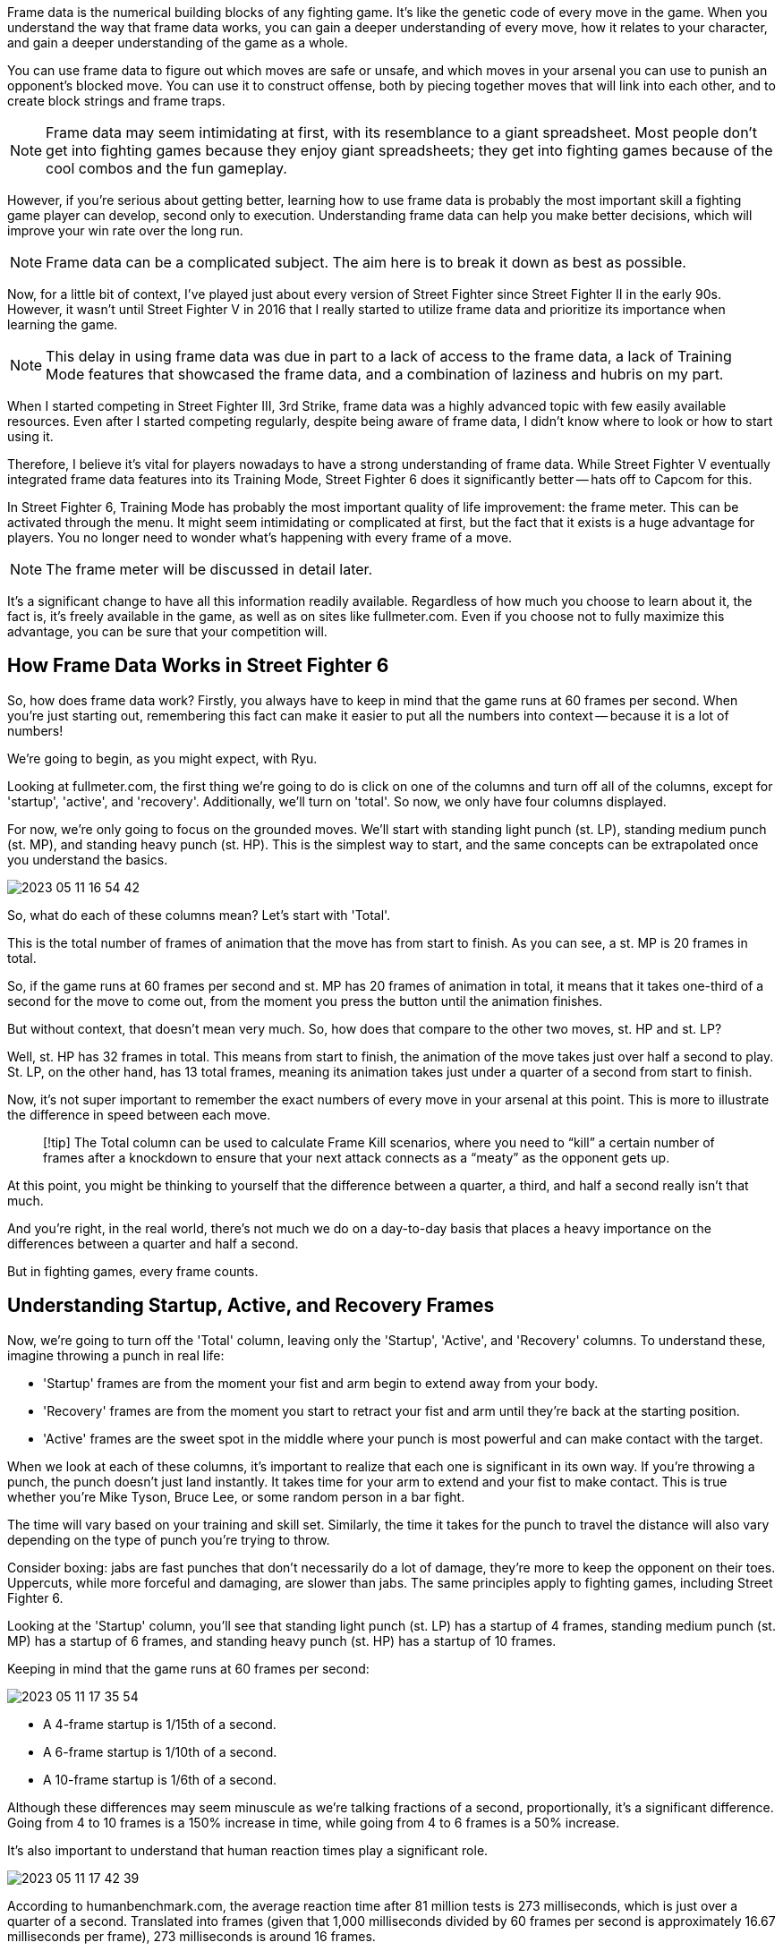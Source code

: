 :created: 2023-05-20 04:29 PM
:imagesdir: images
:updated: 2023-05-20 04:29 PM

Frame data is the numerical building blocks of any fighting game. It's like the genetic code of every move in the game. When you understand the way that frame data works, you can gain a deeper understanding of every move, how it relates to your character, and gain a deeper understanding of the game as a whole.

You can use frame data to figure out which moves are safe or unsafe, and which moves in your arsenal you can use to punish an opponent's blocked move. You can use it to construct offense, both by piecing together moves that will link into each other, and to create block strings and frame traps.

NOTE: Frame data may seem intimidating at first, with its resemblance to a giant spreadsheet. Most people don't get into fighting games because they enjoy giant spreadsheets; they get into fighting games because of the cool combos and the fun gameplay.

However, if you're serious about getting better, learning how to use frame data is probably the most important skill a fighting game player can develop, second only to execution. Understanding frame data can help you make better decisions, which will improve your win rate over the long run.

NOTE: Frame data can be a complicated subject. The aim here is to break it down as best as possible.

Now, for a little bit of context, I've played just about every version of Street Fighter since Street Fighter II in the early 90s. However, it wasn't until Street Fighter V in 2016 that I really started to utilize frame data and prioritize its importance when learning the game.

NOTE: This delay in using frame data was due in part to a lack of access to the frame data, a lack of Training Mode features that showcased the frame data, and a combination of laziness and hubris on my part.

When I started competing in Street Fighter III, 3rd Strike, frame data was a highly advanced topic with few easily available resources. Even after I started competing regularly, despite being aware of frame data, I didn't know where to look or how to start using it.

Therefore, I believe it's vital for players nowadays to have a strong understanding of frame data. While Street Fighter V eventually integrated frame data features into its Training Mode, Street Fighter 6 does it significantly better -- hats off to Capcom for this.

In Street Fighter 6, Training Mode has probably the most important quality of life improvement: the frame meter. This can be activated through the menu. It might seem intimidating or complicated at first, but the fact that it exists is a huge advantage for players. You no longer need to wonder what's happening with every frame of a move.

NOTE: The frame meter will be discussed in detail later.

It's a significant change to have all this information readily available. Regardless of how much you choose to learn about it, the fact is, it's freely available in the game, as well as on sites like fullmeter.com. Even if you choose not to fully maximize this advantage, you can be sure that your competition will.

== How Frame Data Works in Street Fighter 6

So, how does frame data work? Firstly, you always have to keep in mind that the game runs at 60 frames per second. When you're just starting out, remembering this fact can make it easier to put all the numbers into context -- because it is a lot of numbers!

We're going to begin, as you might expect, with Ryu.

Looking at fullmeter.com, the first thing we're going to do is click on one of the columns and turn off all of the columns, except for 'startup', 'active', and 'recovery'. Additionally, we'll turn on 'total'. So now, we only have four columns displayed.

For now, we're only going to focus on the grounded moves. We'll start with standing light punch (st. LP), standing medium punch (st. MP), and standing heavy punch (st. HP). This is the simplest way to start, and the same concepts can be extrapolated once you understand the basics.

image::2023-05-11-16-54-42.png[]

So, what do each of these columns mean? Let's start with 'Total'.

This is the total number of frames of animation that the move has from start to finish. As you can see, a st. MP is 20 frames in total.

So, if the game runs at 60 frames per second and st. MP has 20 frames of animation in total, it means that it takes one-third of a second for the move to come out, from the moment you press the button until the animation finishes.

But without context, that doesn't mean very much. So, how does that compare to the other two moves, st. HP and st. LP?

Well, st. HP has 32 frames in total. This means from start to finish, the animation of the move takes just over half a second to play. St. LP, on the other hand, has 13 total frames, meaning its animation takes just under a quarter of a second from start to finish.

Now, it's not super important to remember the exact numbers of every move in your arsenal at this point. This is more to illustrate the difference in speed between each move.

____
[!tip] The Total column can be used to calculate Frame Kill scenarios, where you need to "`kill`" a certain number of frames after a knockdown to ensure that your next attack connects as a "`meaty`" as the opponent gets up.
____

At this point, you might be thinking to yourself that the difference between a quarter, a third, and half a second really isn't that much.

And you're right, in the real world, there's not much we do on a day-to-day basis that places a heavy importance on the differences between a quarter and half a second.

But in fighting games, every frame counts.

== Understanding Startup, Active, and Recovery Frames

Now, we're going to turn off the 'Total' column, leaving only the 'Startup', 'Active', and 'Recovery' columns. To understand these, imagine throwing a punch in real life:

* 'Startup' frames are from the moment your fist and arm begin to extend away from your body.
* 'Recovery' frames are from the moment you start to retract your fist and arm until they're back at the starting position.
* 'Active' frames are the sweet spot in the middle where your punch is most powerful and can make contact with the target.

When we look at each of these columns, it's important to realize that each one is significant in its own way. If you're throwing a punch, the punch doesn't just land instantly. It takes time for your arm to extend and your fist to make contact. This is true whether you're Mike Tyson, Bruce Lee, or some random person in a bar fight.

The time will vary based on your training and skill set. Similarly, the time it takes for the punch to travel the distance will also vary depending on the type of punch you're trying to throw.

Consider boxing: jabs are fast punches that don't necessarily do a lot of damage, they're more to keep the opponent on their toes. Uppercuts, while more forceful and damaging, are slower than jabs. The same principles apply to fighting games, including Street Fighter 6.

Looking at the 'Startup' column, you'll see that standing light punch (st. LP) has a startup of 4 frames, standing medium punch (st. MP) has a startup of 6 frames, and standing heavy punch (st. HP) has a startup of 10 frames.

Keeping in mind that the game runs at 60 frames per second:

image::2023-05-11-17-35-54.png[]

* A 4-frame startup is 1/15th of a second.
* A 6-frame startup is 1/10th of a second.
* A 10-frame startup is 1/6th of a second.

Although these differences may seem minuscule as we're talking fractions of a second, proportionally, it's a significant difference. Going from 4 to 10 frames is a 150% increase in time, while going from 4 to 6 frames is a 50% increase.

It's also important to understand that human reaction times play a significant role.

image::2023-05-11-17-42-39.png[]

According to humanbenchmark.com, the average reaction time after 81 million tests is 273 milliseconds, which is just over a quarter of a second. Translated into frames (given that 1,000 milliseconds divided by 60 frames per second is approximately 16.67 milliseconds per frame), 273 milliseconds is around 16 frames.

This is crucial to remember when understanding frame data.

For instance, the total number of frames for st. LP is 13 frames, three frames faster than the average human reaction time, which means you won't be able to react to it in time.

Similarly, st. MP, which is 20 frames total, is also probably not something you're going to be able to react to if you weren't already blocking.

You might be thinking that you have better reaction times than the average Joe and that you can react in less time, maybe 12 or 14 frames instead of 16.

Therefore, you should be able to react to a 20 frame move, right?

Wrong.

You have to look at the Startup frames for the st. MP to determine whether you would be able to block on reaction.  6 frames is way too fast to be able to react.

So although, you might be able to whiff punish a st. MP under optimal conditions because it's 20 frames total, you're not going to be able to block on reaction.

== Blocking Overheads

image:2023-05-11-19-04-52.png[]
Ryu's Overhead (F+MP), on the other hand, is a move that you can block on reaction.

Because its Startup is 20 frames, if you had an average reaction time of 16 frames, you would theoretically be able to block on reaction with enough practice.

However, when you factor in the inherent input lag in your controller, monitor,  console/PC, and the time it takes for packets to travel across the internet, you start to understand why serious players will spend the time and money it takes to reduce input lag as much as possible.

== Startup Frames In-Depth

With a better understanding of what we can react to and what we can't, let's delve deeper into the startup frames.

image::2023-05-11-17-00-03.png[]

Ryu's standing light punch, for instance, has a startup of four frames. Reviewing all of his grounded normals, you'll find that none have a startup faster than four frames, including his crouching light punch.

This is one of the significant changes in Street Fighter 6's game engine compared to its predecessors. In Street Fighter III: 3rd Strike, IV, and V, there were no normals with a startup of less than three frames.

On the surface, this one-frame difference might seem insignificant, especially since no one can react to a three or a four-frame jab. However, it has a notable impact on gameplay.

In the beta version of Street Fighter 6, none of the eight characters have any moves that start in less than four frames, including their Super moves.

Generally, Level 1 Supers have a 7-8 frame startup, while Level 3 Supers like Ryu's Shin-Shoryuken have a 5 frame startup.

This change, I believe, is part of Capcom's efforts to modernize the franchise. Prior to Street Fighter 4, Capcom didn't have to consider netplay during development.

Games like 3rd Strike were primarily designed for the arcade environment with no capacity for online play and generally standardized hardware.

Arcade cabinets typically used CRT monitors, which have lower latency than the LCD monitors connected via HDMI cables found in today's consoles and PCs. HDMI introduces about one frame of lag.

With Street Fighter 6, it's clear that the online component is a much higher priority for Capcom.

Playing side by side or head to head on a CRT monitor is much different than playing online on non-standardized hardware.

This shift in focus is also evident in the higher startup frames for Supers in Street Fighter 6 compared to Street Fighter V.

In Street Fighter V, Ryu's and Ken's supers had a six-frame startup, while their equivalent in Street Fighter 6, their super-art 1, both have seven-frame startups.

This increase, I believe, is to compensate for the introduction of one-button Supers in modern mode, another adjustment Capcom is making to modernize the franchise.

The overall increase in startup frames also extends to invincible reversals in this game, such as Ryu's DP.

In Street Fighter 5, Light and EX DP both had three-frame startups, while in Street Fighter 6, Light DP has a five-frame startup, and OD DP has a seven-frame startup.

The difference between a three and five-frame DP is quite significant.

For instance, it affects safe jump setups - perfectly timed jump-ins on an opponent getting up from a knockdown.

If the opponent does a wake-up invincible reversal, the attacker can block the DP because they've already hit the ground. If the defender doesn't DP, they're forced to block the jump-in.

In Street Fighter IV and V, characters with a three-frame invincible reversal, like Ryu, had an advantage over characters like Guile, whose Flash Kick comes out in four frames.  This difference of a single frame meant that you could safe-jump Guile, but not Ryu.

However, in Street Fighter 6, it seems the fastest invincible reversal you can hope for is five frames.

This makes safe jump setups more important in this game compared to previous versions.

=== Getting Hit During Each Stage

But what happens if you get hit during the Startup frames of a move?

In this scenario, the attacker will score a Counterhit.

Counterhits result in an extra two frames of hit advantage for the attacker.

We'll talk more about Counterhits later in the chapter

If a move is hit during its Active frames, this results in what's called a trade.  In this scenario, both players take damage.

However it can also result in one of the players being able to convert the trade into a combo, such as by following up with a Super.  This is rare, but it is possible.

Now what happens if you hit an attack during the Recovery frames?

In this scenario, the attacker gets in this scenario instead of getting an extra two frames of hit advantage.

The attacker is rewarded with an extra four frames of hit advantage plus the damage boost.

This allows for punish counter specific combos in the same way that regular counter hits result in Counterhit-only combos.

Ryu's st. HP has 18 frames of recovery, which makes it pretty challenging to Punish Counter.  So that's not something that you're going to see all the time.

What's far more common is punishing a blocked invincible reversal like a DP or punishing a whiffed throw, as you have way more time to react.

== Understanding the "On Hit" Column

In this section, we'll explore the "on-hit" column, focusing on Ryu's standing Medium Punch.

When this move hits, you're granted a seven-frame window to perform another attack and have it combo.

This is called *_frame advantage_* because you are able to start your next move before the opponent can act because the opponent is in hitstun.

____
[!tip]
Having frame advantage is also referred to colloquially as being "`plus,"` so you might hear someone say:

"`Ryu's standing Medium Punch is plus seven on hit.`"
____

This seven-frame window provides Ryu the flexibility to link into several other attacks, including:

. Standing Light Punch
. Standing Medium Punch
. Standing Light Kick
. Crouching Light Punch
. Crouching Medium Punch
. Crouching Light Kick
. Back Heavy Punch

image::2023-05-11-23-23-59.png[]

Let's rank these options from best to worst:

. *B+HP* - This move is the best option because it deals 800 damage and can be canceled into specials and supers. However, it does not have a good range, so it may not connect unless you're very close to the opponent. Also, this move is only available in Classic mode. If you're using Modern Controls, this move isn't an option.
. *cr. MP* - This is the second-best option because it deals 700 damage, can be canceled into specials and supers, and has a decent range. Even if you're not right next to the opponent, it'll likely connect. With Modern Controls, there's a slight execution requirement because you have to hold the auto button and press medium, or press them simultaneously for the move to come out.
. *st. MP* - The third-best option deals 600 damage, can be canceled into specials, and has good range. This move is easier to execute because you simply press the same button again if you're using modern controls.

____
[!note] His MP > LK target combo would also work, but it has the same startup as st. MP by itself, so it's considered the same option.
____

. *st. LP, cr. LP, st. LK* - All three of these options are viable but they don't deal as much damage as the previous ones. However, they can be canceled into specials. Generally, there's no reason to choose these moves over the others since they deal less damage.
. *cr. LK* - This move is the worst option because it deals the least damage and cannot be canceled into specials. The combo would end with this move since it's not special cancelable.

Understanding these options and their ranking can help you decide on the best combo strategy during gameplay.

image::2023-05-12-00-25-51.png[]

=== Understanding the "`On Block`" Column

We've already explored what happens when Ryu's standing Medium Punch hits. Now, let's consider what happens if it gets blocked.

On block, Ryu's standing Medium Punch is minus one. This might be a new concept if we've only discussed positive frame advantages up until now. Being negative, or minus on block, refers to a situation where the opponent can act before you can. It's akin to them having a head start in a race. The more negative you are on block, the more punishable the move is.

Even though being minus one on block might not seem significant, it is. In the language of fighting games, if you're minus on block, your "turn" is effectively over. This concept of "turns" refers to the idea that if you're plus, whether that's on hit or on block, you get to attack again. If you're minus, your turn ends because the opponent gets to act before you do.

For instance, if Ryu's standing Medium Punch is blocked, leaving him minus one, and he tries to do another standing Medium Punch, but his opponent also initiates a standing Medium Punch at the same time, the defending Ryu's punch would win.

Even though both moves have a six-frame startup, the defending Ryu has a one-frame advantage because the attacking Ryu is minus one after the first punch.

The defending Ryu would not only win the interaction, but he would also score a counter hit, resulting in a damage boost of 20% as well as two extra frames of hit advantage (+9 instead of +7).

____
[!note] How it worked in SF4 and SFV
Players who have experienced Street Fighter IV or V might notice significant differences in Ryu's move set. For example, in the previous games, Ryu had more moves that were plus on block, such as standing Medium Punch and crouching Medium Punch, both of which were plus two on block. However, in Street Fighter VI, Ryu only has two moves that are plus on block, and they aren't as easy to apply pressure with as his normals in Street Fighter V.

Being plus two on block in Street Fighter V was kind of like the magic number because throws have a five-frame startup.

If you're plus two on block, and the normal doesn't have very much pushback, the defender has to decide whether you're going to attack again, throw, or stop your offensive pressure.

If you continue the pressure, both st. MP and his throw have a startup of 5 frames.  Both are potentially very damaging.

If the opponent continues to block, then they'll either block the second hit, the standing medium punch, or they're at risk of being thrown.

If they think that that you're going to throw after the standing light punch, they might tech the throw with a throw of their own.

But if instead of the throw, you went for the st. MP, their throw would lose to your st. MP because you had +2 frame advantage after they blocked intial st. LP.

This was a big part of the way offensive pressure worked in SFV.
____

This might seem like Ryu has been nerfed in Street Fighter 6, but it's more about changes in the game's overall mechanics. In Street Fighter IV and V, many characters had several normals that were plus on block, allowing them to apply almost continuous offensive pressure. Street Fighter 6 has dialed that back, resulting in a different dynamic in up-close pressure.

So then what are you supposed to do?

At least in the early days of SF6, you'll likely be able to get away with another st. MP or cr. MP, which could then be canceled into a Fireball for some easy chip damage if it was blocked.

____
[!warning] Don't forget to take into account that the second st. MP starts from -1 frame advantage, essentially changing a 6 frame startup to a 7 frame.
____

You might also be able to get away with a throw against some players.

However, as players get used to the game and start to catch on, it likely won't be long before they begin checking moves that are -1 with their fastest normal.

This is something to watch out for when facing Modern Control players.

If you choose to continue your offensive pressure with another crouching Medium Punch after the first one, here's what might occur based on the opponent's potential responses:

. *Opponent's Crouching Medium Kick*: This move would lose to your second crouching Medium Punch, as it has an eight-frame startup, making it two frames too slow.
. *Opponent's Crouching or Standing Medium Punch*: These would trade hits with your crouching Medium Punch, resulting in a counter hit for both players. However, the situation would essentially be reset.
. *Opponent's Throw*: You might think a throw, with its five-frame startup, could disrupt your sequence, but it won't. Your crouching Medium Punch will beat the throw and score a counter hit because the throw's range isn't sufficient to connect with the crouching Medium Punch.
. *Opponent's Crouching Light Kick*: This move has a five-frame startup, so it could beat your crouching Medium Punch. However, the crouching Light Kick isn't cancelable into anything, so it won't bring a significant advantage.
. *Opponent's Standing Light Kick*: Here things get interesting. The standing Light Kick also has a five-frame startup, but it is cancelable. The opponent could cancel the standing Light Kick into a Light Donkey Kick for a quick 1,200 damage.

Moreover, the standing Light Kick is the start of Ryu's Auto Combo 1 (st. LK xx LK Donkey Kick), which is performed by holding AUTO and pressing Light twice.

____
[!tip] This can be executed from a low blocking position.  AUTO + Light forces Ryu to perform a standing Light Kick, even if you continue to hold down back.
____

Depending on screen positioning, this could even result in the Light Donkey Kick being canceled into his Level 3 Super.

All this potential damage comes from you choosing to go for a second crouching Medium Punch with a six-frame startup.

Because the standing Light Kick has only a five-frame startup, it can interrupt your sequence and turn the tables. Given this, many modern players are likely to get significant mileage out of this strategy, as it can be easily mashed out during tense exchanges.

To counter this, swap the second cr. MP with st. LP, which only has a 4 frame startup.

If the defending Ryu mashes st. LK, your st. LP will beat it, scoring a Counterhit, which can be followed by a st. LK xx LK Donkey Kick of your own.
